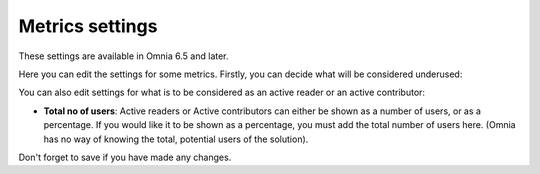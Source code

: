 Metrics settings
=================

These settings are available in Omnia 6.5 and later. 

Here you can edit the settings for some metrics. Firstly, you can decide what will be considered underused:

.. image:: metrics-settings-underused.png

You can also edit settings for what is to be considered as an active reader or an active contributor:

.. image:: metrics-settings-reader.png

+ **Total no of users**: Active readers or Active contributors can either be shown as a number of users, or as a percentage. If you would like it to be shown as a percentage, you must add the total number of users here. (Omnia has no way of knowing the total, potential users of the solution).

Don't forget to save if you have made any changes.









